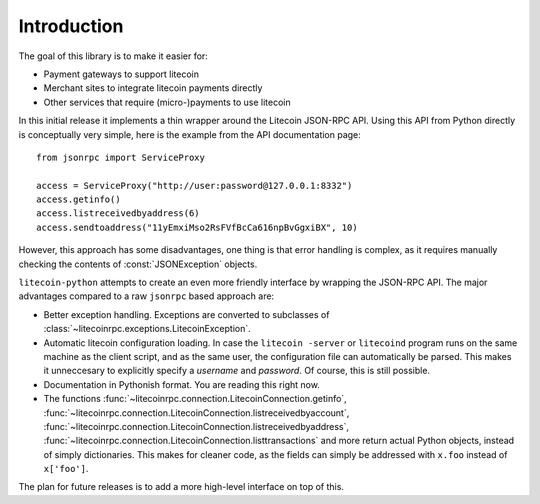 ****************************
  Introduction
****************************

The goal of this library is to make it easier for:

- Payment gateways to support litecoin
- Merchant sites to integrate litecoin payments directly
- Other services that require (micro-)payments to use litecoin

In this initial release it implements a thin wrapper around the 
Litecoin JSON-RPC API. Using this API from Python directly is conceptually very simple, 
here is the example from the API 
documentation page:

::

    from jsonrpc import ServiceProxy
    
    access = ServiceProxy("http://user:password@127.0.0.1:8332")
    access.getinfo()
    access.listreceivedbyaddress(6)
    access.sendtoaddress("11yEmxiMso2RsFVfBcCa616npBvGgxiBX", 10)

However, this approach has some disadvantages, one thing is that error handling is complex, as it
requires manually checking the contents of :const:`JSONException` objects.

``litecoin-python`` attempts to create an even more friendly interface by wrapping the JSON-RPC API. The major advantages
compared to a raw ``jsonrpc`` based approach are:

- Better exception handling. Exceptions are converted to subclasses of :class:`~litecoinrpc.exceptions.LitecoinException`.

- Automatic litecoin configuration loading. In case the ``litecoin -server`` or ``litecoind`` program runs on the same 
  machine as the client script, and as the same user, the configuration file can automatically be parsed. This
  makes it unneccesary to explicitly specify a *username* and *password*. Of course, this is still possible.

- Documentation in Pythonish format. You are reading this right now.

- The functions 
  :func:`~litecoinrpc.connection.LitecoinConnection.getinfo`, :func:`~litecoinrpc.connection.LitecoinConnection.listreceivedbyaccount`,
  :func:`~litecoinrpc.connection.LitecoinConnection.listreceivedbyaddress`, 
  :func:`~litecoinrpc.connection.LitecoinConnection.listtransactions` and more return actual Python objects, instead of simply
  dictionaries. This makes for cleaner code, as the fields can simply be addressed with ``x.foo`` instead of 
  ``x['foo']``.

The plan for future releases is to add a more high-level interface on top of this.

